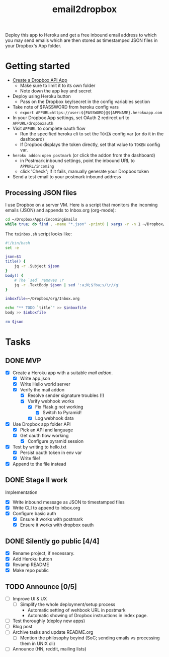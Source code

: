 #+TITLE: email2dropbox

Deploy this app to Heroku and get a free inbound email address to which you may
send emails which are then stored as timestamped JSON files in your Dropbox's
App folder.

#+BEGIN_HTML
<a href="https://heroku.com/deploy">
  <img src="https://www.herokucdn.com/deploy/button.png" alt="Deploy">
</a>
#+END_HTML

* Getting started
- [[https://www.dropbox.com/developers/apps][Create a Dropbox API App]]
  - Make sure to limit it to its own folder
  - Note down the app key and secret
- Deploy using Heroku button
  - Pass on the Dropbox key/secret in the config variables section
- Take note of $PASSWORD from heroku config vars
  - =export APPURL=https://user:${PASSWORD}@${APPNAME}.herokuapp.com=
- In your Dropbox App settings, set OAuth 2 redirect url to =APPURL/dropboxauth=
- Visit =APPURL= to complete oauth flow
  - Run the specified heroku cli to set the =TOKEN= config var (or do it in the dashboard)
  - If Dropbox displays the token directly, set that value to =TOKEN= config var.
- =heroku addon:open postmark= (or click the addon from the dashboard)
  - in Postmark inbound settings, point the inbound URL to =APPURL/incoming=
  - click 'Check'; if it fails, manually generate your Dropbox token
- Send a test email to your postmark inbound address

** Processing JSON files

I use Dropbox on a server VM. Here is a script that monitors the incoming emails
(JSON) and appends to Inbox.org (org-mode):

#+BEGIN_SRC bash
  cd ~/Dropbox/Apps/IncomingEmails
  while true; do find . -name "*.json" -print0 | xargs -r -n 1 ~/Dropbox/org/toinbox.sh; sleep 2; done
#+END_SRC

The =toinbox.sh= script looks like:

#+BEGIN_SRC bash
  #!/bin/bash
  set -e

  json=$1
  title() {
      jq -r .Subject $json
  }
  body() {
      # The `sed` removes \r
      jq -r .TextBody $json | sed ':a;N;$!ba;s/\r//g'
  }

  inboxfile=~/Dropbox/org/Inbox.org

  echo "** TODO `title`" >> $inboxfile
  body >> $inboxfile

  rm $json
#+END_SRC

* Tasks
** DONE MVP 
CLOSED: [2015-08-15 Sat 17:57] SCHEDULED: <2015-08-15 Sat>
- [X] Create a Heroku app with a suitable /mail addon/.
  - [X] Write app.json
  - [X] Write Hello world server 
  - [X] Verify the mail addon
    - [X] Resolve sender signature troubles (!)
    - [X] Verify webhook works
      - [X] Fix Flask.g not working
        - [X] Switch to Pyramid!
      - [X] Log webhook data
- [X] Use Dropbox app folder API
  - [X] Pick an API and language
  - [X] Get oauth flow working
    - [X] Configure pyramid session
- [X] Test by writing to hello.txt
  - [X] Persist oauth token in env var
  - [X] Write file!
- [X] Append to the file instead
** DONE Stage II work
CLOSED: [2015-08-16 Sun 13:01]

Implementation
- [X] Write inbound message as JSON to timestamped files
- [X] Write CLI to append to Inbox.org
- [X] Configure basic auth
  - [X] Ensure it works with postmark
  - [X] Ensure it works with dropbox oauth

** DONE Silently go public [4/4]
CLOSED: [2015-08-16 Sun 14:18]
- [X] Rename project, if necessary.
- [X] Add Heroku button
- [X] Revamp README
- [X] Make repo public

** TODO Announce [0/5]
- [ ] Improve UI & UX
  - [ ] Simplify the whole deployment/setup process
    - Automatic setting of wehbook URL in postmark
    - Automatic showing of Dropbox instructions in index page.
- [ ] Test thoroughly (deploy new apps)
- [ ] Blog post
- [ ] Archive tasks and update README.org
  - [ ] Mention the philosophy beyind (SoC; sending emails vs processing them in UNIX cli)
- [ ] Announce (HN, reddit, mailing lists)


